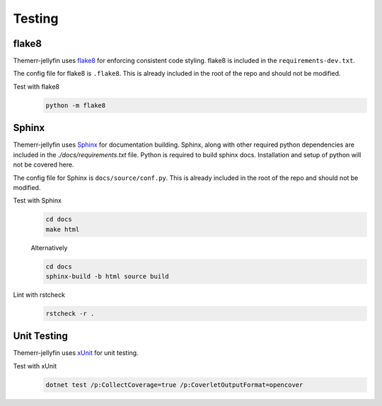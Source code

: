 Testing
=======

flake8
------
Themerr-jellyfin uses `flake8 <https://pypi.org/project/flake8/>`__ for enforcing consistent code styling. flake8 is
included in the ``requirements-dev.txt``.

The config file for flake8 is ``.flake8``. This is already included in the root of the repo and should not be modified.

Test with flake8
   .. code-block:: bash

      python -m flake8

Sphinx
------
Themerr-jellyfin uses `Sphinx <https://www.sphinx-doc.org/en/master/>`__ for documentation building. Sphinx, along with
other required python dependencies are included in the `./docs/requirements.txt` file. Python is required to build
sphinx docs. Installation and setup of python will not be covered here.

.. todo::
   Add documentation within C# code to be included in sphinx docs.

The config file for Sphinx is ``docs/source/conf.py``. This is already included in the root of the repo and should not
be modified.

Test with Sphinx
   .. code-block:: bash

      cd docs
      make html

   Alternatively

   .. code-block:: bash

      cd docs
      sphinx-build -b html source build

Lint with rstcheck
   .. code-block:: bash

      rstcheck -r .

Unit Testing
------------
Themerr-jellyfin uses `xUnit <https://www.nuget.org/packages/xunit>`__ for unit testing.

Test with xUnit
   .. code-block:: bash

      dotnet test /p:CollectCoverage=true /p:CoverletOutputFormat=opencover
